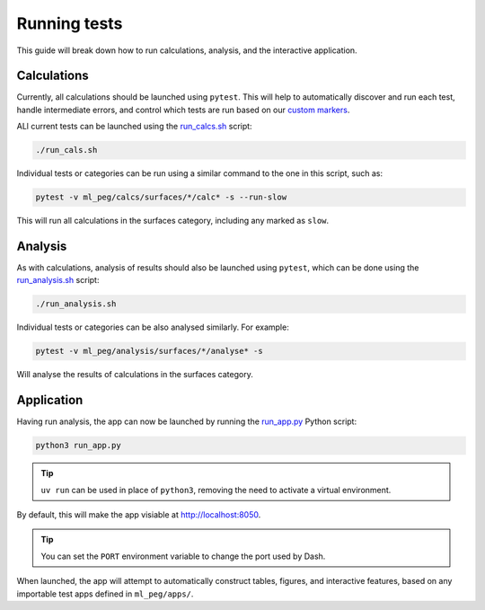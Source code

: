 =============
Running tests
=============

This guide will break down how to run calculations, analysis, and the interactive
application.


Calculations
------------

Currently, all calculations should be launched using ``pytest``. This will help to
automatically discover and run each test, handle intermediate errors, and control
which tests are run based on our
`custom markers <https://docs.pytest.org/en/7.1.x/example/markers.html>`_.

ALl current tests can be launched using the
`run_calcs.sh <https://github.com/ddmms/ml-peg/blob/main/run_calcs.sh>`_ script:

.. code-block:: bash

    ./run_cals.sh


Individual tests or categories can be run using a similar command to the one in this
script, such as:

.. code-block:: bash

    pytest -v ml_peg/calcs/surfaces/*/calc* -s --run-slow


This will run all calculations in the surfaces category, including any marked as ``slow``.


Analysis
--------

As with calculations, analysis of results should also be launched using ``pytest``,
which can be done using the
`run_analysis.sh <https://github.com/ddmms/ml-peg/blob/main/run_analysis.sh>`_ script:

.. code-block:: bash

    ./run_analysis.sh


Individual tests or categories can be also analysed similarly. For example:

.. code-block:: bash

    pytest -v ml_peg/analysis/surfaces/*/analyse* -s


Will analyse the results of calculations in the surfaces category.


Application
-----------

Having run analysis, the app can now be launched by running the
`run_app.py <https://github.com/ddmms/ml-peg/blob/main/run_app.py>`_ Python script:

.. code-block:: bash

    python3 run_app.py

.. tip::

    ``uv run`` can be used in place of ``python3``, removing the need to activate a
    virtual environment.


By default, this will make the app visiable at http://localhost:8050.

.. tip::

    You can set the ``PORT`` environment variable to change the port used by Dash.


When launched, the app will attempt to automatically construct tables, figures, and
interactive features, based on any importable test apps defined in ``ml_peg/apps/``.
